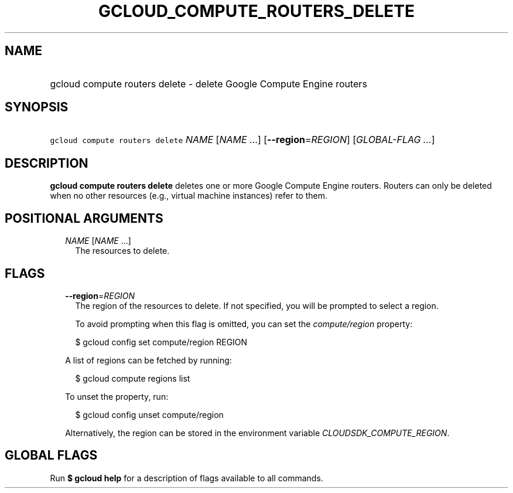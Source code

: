 
.TH "GCLOUD_COMPUTE_ROUTERS_DELETE" 1



.SH "NAME"
.HP
gcloud compute routers delete \- delete Google Compute Engine routers



.SH "SYNOPSIS"
.HP
\f5gcloud compute routers delete\fR \fINAME\fR [\fINAME\fR\ ...] [\fB\-\-region\fR=\fIREGION\fR] [\fIGLOBAL\-FLAG\ ...\fR]



.SH "DESCRIPTION"

\fBgcloud compute routers delete\fR deletes one or more Google Compute Engine
routers. Routers can only be deleted when no other resources (e.g., virtual
machine instances) refer to them.



.SH "POSITIONAL ARGUMENTS"

.RS 2m
.TP 2m
\fINAME\fR [\fINAME\fR ...]
The resources to delete.


.RE
.sp

.SH "FLAGS"

.RS 2m
.TP 2m
\fB\-\-region\fR=\fIREGION\fR
The region of the resources to delete. If not specified, you will be prompted to
select a region.

To avoid prompting when this flag is omitted, you can set the
\f5\fIcompute/region\fR\fR property:

.RS 2m
$ gcloud config set compute/region REGION
.RE

A list of regions can be fetched by running:

.RS 2m
$ gcloud compute regions list
.RE

To unset the property, run:

.RS 2m
$ gcloud config unset compute/region
.RE

Alternatively, the region can be stored in the environment variable
\f5\fICLOUDSDK_COMPUTE_REGION\fR\fR.


.RE
.sp

.SH "GLOBAL FLAGS"

Run \fB$ gcloud help\fR for a description of flags available to all commands.
